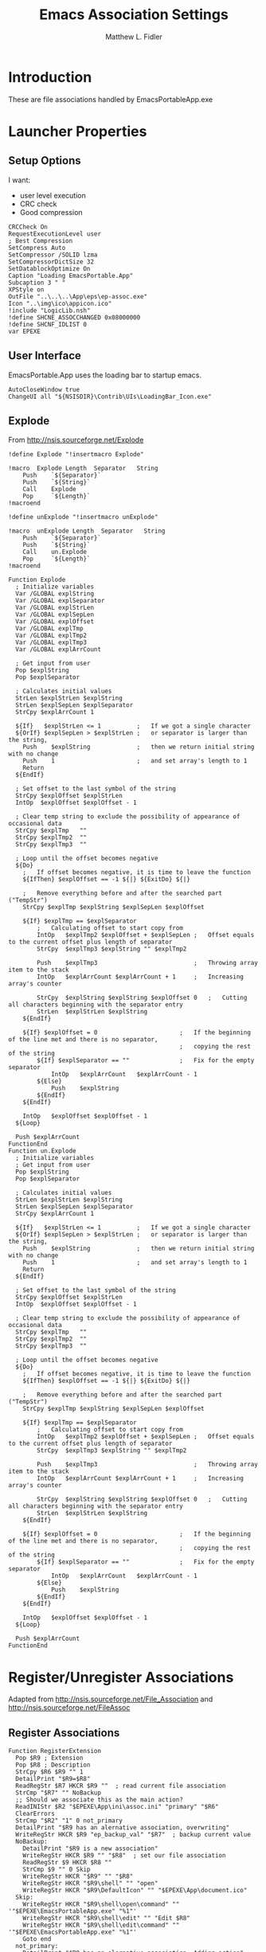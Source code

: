 #+TITLE: Emacs Association Settings
#+AUTHOR: Matthew L. Fidler
#+PROPERTY: tangle emacsAssoc.nsi
* Introduction
These are file associations handled by EmacsPortableApp.exe
* Launcher Properties
** Setup Options
I want:
 - user level execution
 - CRC check
 - Good compression
#+BEGIN_SRC nsis
CRCCheck On
RequestExecutionLevel user
; Best Compression
SetCompress Auto
SetCompressor /SOLID lzma
SetCompressorDictSize 32
SetDatablockOptimize On
Caption "Loading EmacsPortable.App"
Subcaption 3 " "
XPStyle on
OutFile "..\..\..\App\eps\ep-assoc.exe"
Icon "..\img\ico\appicon.ico"
!include "LogicLib.nsh"
!define SHCNE_ASSOCCHANGED 0x08000000
!define SHCNF_IDLIST 0
var EPEXE 
#+END_SRC

** User Interface
EmacsPortable.App uses the loading bar to startup emacs.
#+BEGIN_SRC nsis 
  AutoCloseWindow true
  ChangeUI all "${NSISDIR}\Contrib\UIs\LoadingBar_Icon.exe"
#+END_SRC

** Explode
From http://nsis.sourceforge.net/Explode
#+BEGIN_SRC nsis
!define Explode "!insertmacro Explode"
 
!macro  Explode Length  Separator   String
    Push    `${Separator}`
    Push    `${String}`
    Call    Explode
    Pop     `${Length}`
!macroend

!define unExplode "!insertmacro unExplode"
 
!macro  unExplode Length  Separator   String
    Push    `${Separator}`
    Push    `${String}`
    Call    un.Explode
    Pop     `${Length}`
!macroend
 
Function Explode
  ; Initialize variables
  Var /GLOBAL explString
  Var /GLOBAL explSeparator
  Var /GLOBAL explStrLen
  Var /GLOBAL explSepLen
  Var /GLOBAL explOffset
  Var /GLOBAL explTmp
  Var /GLOBAL explTmp2
  Var /GLOBAL explTmp3
  Var /GLOBAL explArrCount
 
  ; Get input from user
  Pop $explString
  Pop $explSeparator
 
  ; Calculates initial values
  StrLen $explStrLen $explString
  StrLen $explSepLen $explSeparator
  StrCpy $explArrCount 1
 
  ${If}   $explStrLen <= 1          ;   If we got a single character
  ${OrIf} $explSepLen > $explStrLen ;   or separator is larger than the string,
    Push    $explString             ;   then we return initial string with no change
    Push    1                       ;   and set array's length to 1
    Return
  ${EndIf}
 
  ; Set offset to the last symbol of the string
  StrCpy $explOffset $explStrLen
  IntOp  $explOffset $explOffset - 1
 
  ; Clear temp string to exclude the possibility of appearance of occasional data
  StrCpy $explTmp   ""
  StrCpy $explTmp2  ""
  StrCpy $explTmp3  ""
 
  ; Loop until the offset becomes negative
  ${Do}
    ;   If offset becomes negative, it is time to leave the function
    ${IfThen} $explOffset == -1 ${|} ${ExitDo} ${|}
 
    ;   Remove everything before and after the searched part ("TempStr")
    StrCpy $explTmp $explString $explSepLen $explOffset
 
    ${If} $explTmp == $explSeparator
        ;   Calculating offset to start copy from
        IntOp   $explTmp2 $explOffset + $explSepLen ;   Offset equals to the current offset plus length of separator
        StrCpy  $explTmp3 $explString "" $explTmp2
 
        Push    $explTmp3                           ;   Throwing array item to the stack
        IntOp   $explArrCount $explArrCount + 1     ;   Increasing array's counter
 
        StrCpy  $explString $explString $explOffset 0   ;   Cutting all characters beginning with the separator entry
        StrLen  $explStrLen $explString
    ${EndIf}
 
    ${If} $explOffset = 0                       ;   If the beginning of the line met and there is no separator,
                                                ;   copying the rest of the string
        ${If} $explSeparator == ""              ;   Fix for the empty separator
            IntOp   $explArrCount   $explArrCount - 1
        ${Else}
            Push    $explString
        ${EndIf}
    ${EndIf}
 
    IntOp   $explOffset $explOffset - 1
  ${Loop}
 
  Push $explArrCount
FunctionEnd
Function un.Explode
  ; Initialize variables
  ; Get input from user
  Pop $explString
  Pop $explSeparator
 
  ; Calculates initial values
  StrLen $explStrLen $explString
  StrLen $explSepLen $explSeparator
  StrCpy $explArrCount 1
 
  ${If}   $explStrLen <= 1          ;   If we got a single character
  ${OrIf} $explSepLen > $explStrLen ;   or separator is larger than the string,
    Push    $explString             ;   then we return initial string with no change
    Push    1                       ;   and set array's length to 1
    Return
  ${EndIf}
 
  ; Set offset to the last symbol of the string
  StrCpy $explOffset $explStrLen
  IntOp  $explOffset $explOffset - 1
 
  ; Clear temp string to exclude the possibility of appearance of occasional data
  StrCpy $explTmp   ""
  StrCpy $explTmp2  ""
  StrCpy $explTmp3  ""
 
  ; Loop until the offset becomes negative
  ${Do}
    ;   If offset becomes negative, it is time to leave the function
    ${IfThen} $explOffset == -1 ${|} ${ExitDo} ${|}
 
    ;   Remove everything before and after the searched part ("TempStr")
    StrCpy $explTmp $explString $explSepLen $explOffset
 
    ${If} $explTmp == $explSeparator
        ;   Calculating offset to start copy from
        IntOp   $explTmp2 $explOffset + $explSepLen ;   Offset equals to the current offset plus length of separator
        StrCpy  $explTmp3 $explString "" $explTmp2
 
        Push    $explTmp3                           ;   Throwing array item to the stack
        IntOp   $explArrCount $explArrCount + 1     ;   Increasing array's counter
 
        StrCpy  $explString $explString $explOffset 0   ;   Cutting all characters beginning with the separator entry
        StrLen  $explStrLen $explString
    ${EndIf}
 
    ${If} $explOffset = 0                       ;   If the beginning of the line met and there is no separator,
                                                ;   copying the rest of the string
        ${If} $explSeparator == ""              ;   Fix for the empty separator
            IntOp   $explArrCount   $explArrCount - 1
        ${Else}
            Push    $explString
        ${EndIf}
    ${EndIf}
 
    IntOp   $explOffset $explOffset - 1
  ${Loop}
 
  Push $explArrCount
FunctionEnd
#+END_SRC
* Register/Unregister Associations
Adapted from http://nsis.sourceforge.net/File_Association and http://nsis.sourceforge.net/FileAssoc
** Register Associations
#+BEGIN_SRC nsis
  Function RegisterExtension
    Pop $R9 ; Extension
    Pop $R8 ; Description
    StrCpy $R6 $R9 "" 1
    DetailPrint "$R9=$R8"
    ReadRegStr $R7 HKCR $R9 ""  ; read current file association
    StrCmp "$R7" "" NoBackup  
    ;; Should we associate this as the main action?
    ReadINIStr $R2 "$EPEXE\App\ini\assoc.ini" "primary" "$R6"
    ClearErrors
    StrCmp "$R2" "1" 0 not_primary
    DetailPrint "$R9 has an alernative association, overwriting"
    WriteRegStr HKCR $R9 "ep_backup_val" "$R7"  ; backup current value
    NoBackup:
      DetailPrint "$R9 is a new association"
      WriteRegStr HKCR $R9 "" "$R8"  ; set our file association
      ReadRegStr $9 HKCR $R8 ""
      StrCmp $9 "" 0 Skip
      WriteRegStr HKCR "$R9" "" "$R8"
      WriteRegStr HKCR "$R9\shell" "" "open"
      WriteRegStr HKCR "$R9\DefaultIcon" "" "$EPEXE\App\document.ico"
    Skip:
      WriteRegStr HKCR "$R9\shell\open\command" "" '"$EPEXE\EmacsPortableApp.exe" "%1"'
      WriteRegStr HKCR "$R9\shell\edit" "" "Edit $R8"
      WriteRegStr HKCR "$R9\shell\edit\command" "" '"$EPEXE\EmacsPortableApp.exe" "%1"'
      Goto end
    not_primary:
      DetailPrint "$R9 has an alernative association, Adding action"
      WriteRegStr HKCR "$R9\shell\edit_emacs_portable_app" "" 'Edit $R8 (EmacsPortable.App)'
      WriteRegStr HKCR "$R9\shell\edit_emacs_portable_app\command" "" '"$EPEXE\EmacsPortableApp.exe" "%1"'
    end:
      DetailPrint "$R9 should be registered to EmacsPortable.App"
      ClearErrors
  FunctionEnd
  
#+END_SRC
** Unregister Associations
#+BEGIN_SRC nsis
  Function un.RegisterExtension
    Pop $R9 ; Extension
    Pop $R8 ; Description
    ReadRegStr $R7 HKCR '$R9\shell\edit_emacs_portable_app' ""
    StrCmp $R7 "" 0 not_primary
    
    ReadRegStr $R7 HKCR $R9 ""
    StrCmp $R8 $R7 0 end ; Not created by EmacsPortable.App
    ReadRegStr $R7 HKCR $R9 "ep_backup_val"
    IfErrors +3
    ClearErrors
    StrCmp $R7 "" 0 restore
    DeleteRegKey HKCR $R9
    Goto end
    restore:
      WriteRegStr HKCR $R9 "" $R7
      DeleteRegValue HKCR $R9 "ep_backup_val"
      DeleteRegKey HKCR $R8
    not_primary:
      DeleteRegKey HKCR "$R9\shell\edit_emacs_portable_app"
    end:
      ClearErrors
  FunctionEnd 
#+END_SRC

* Main
#+BEGIN_SRC nsis
Section "Main" sec_main
    HideWindow
    IfFileExists "..\..\EmacsPortableApp.exe" 0 +3
    GetFullPathName /SHORT $EPEXE "..\.."
    Goto +2
    ReadINIStr $EPEXE "$EXEDIR\ep.ini" "EmacsPortableApp" "EXEDIR"
    ReadIniStr $R0 "$EPEXE\Data\ini\EmacsPortableApp.ini" "EmacsPortableApp" "LiberKey"
    ClearErrors
    StrCmp $R0 "1" end
    ## Now Get Association information
    EnumINI::Section "$EPEXE\App\ini\assoc.ini" "assoc"
    Pop $R0
    StrCmp $R0 "error" done_assoc
    loop_assoc:
      IntCmp $R0 "0" done_assoc done_assoc 0
      Pop $R1
      ReadINIStr $R2 "$EPEXE\App\ini\assoc.ini" "assoc" "$R1"
      ${Explode}  $0  "," "$R2"
      ${For} $1 1 $0
          Pop $2
          Push $R1
          Push ".$2"
          Call RegisterExtension
      ${Next}
      IntOp $R0 $R0 - 1
      Goto loop_assoc
    done_assoc:
    System::Call 'shell32.dll::SHChangeNotify(i, i, i, i) v (${SHCNE_ASSOCCHANGED}, ${SHCNF_IDLIST}, 0, 0)'
    writeUninstaller "$TEMP\ep\rm-ep-assoc.exe"
    end:
      ClearErrors
SectionEnd
#+END_SRC
* Uninstaller
#+BEGIN_SRC nsis
  Section "Uninstall" sec_uninstall
    SetAutoClose true
    IfFileExists "$TEMP\ep\ep-assoc.exe" 0 +2
    Delete "$TEMP\ep\ep-assoc.exe"
    IfFileExists "$TEMP\ep-assoc.exe" 0 +2
    Delete "$TEMP\ep\ep-assoc.exe"
    IfFileExists "$TEMP\ep\rm-ep-assoc.exe" 0 +2
    Delete "$TEMP\ep\rm-ep-assoc.exe"
    IfFileExists "$TEMP\rm-ep-assoc.exe" 0 +2
    Delete "$TEMP\rm-ep-assoc.exe"
    IfFileExists "..\..\EmacsPortableApp.exe" 0 +3
    GetFullPathName /SHORT $EPEXE "..\.."
    Goto +2
    ReadINIStr $EPEXE "$TEMP\ep\ep.ini" "EmacsPortableApp" "EXEDIR"
    EnumINI::Section "$EPEXE\App\ini\assoc.ini" "assoc"
    Pop $R0
    StrCmp $R0 "error" done_assoc
    loop_assoc:
      IntCmp $R0 "0" done_assoc done_assoc 0
      Pop $R1
      ReadINIStr $R2 "$EPEXE\App\ini\assoc.ini" "assoc" "$R1"
      ${unExplode}  $0  "," "$R2"
      ${For} $1 1 $0
          Pop $2
          Push $R1
          Push ".$2"
          Call un.RegisterExtension
      ${Next}
      IntOp $R0 $R0 - 1
      Goto loop_assoc
    done_assoc:
    done:
      System::Call 'shell32.dll::SHChangeNotify(i, i, i, i) v (${SHCNE_ASSOCCHANGED}, ${SHCNF_IDLIST}, 0, 0)'
      ClearErrors
  SectionEnd
#+END_SRC


